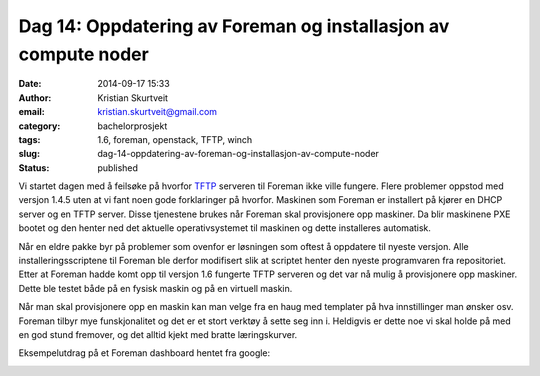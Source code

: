Dag 14: Oppdatering av Foreman og installasjon av compute noder
###############################################################
:date: 2014-09-17 15:33
:author: Kristian Skurtveit
:email:	kristian.skurtveit@gmail.com 
:category: bachelorprosjekt
:tags: 1.6, foreman, openstack, TFTP, winch
:slug: dag-14-oppdatering-av-foreman-og-installasjon-av-compute-noder
:status: published

Vi startet dagen med å feilsøke på hvorfor
`TFTP <http://en.wikipedia.org/wiki/Trivial_File_Transfer_Protocol>`__
serveren til Foreman ikke ville fungere. Flere problemer oppstod med
versjon 1.4.5 uten at vi fant noen gode forklaringer på hvorfor.
Maskinen som Foreman er installert på kjører en DHCP server og en TFTP
server. Disse tjenestene brukes når Foreman skal provisjonere opp
maskiner. Da blir maskinene PXE bootet og den henter ned det aktuelle
operativsystemet til maskinen og dette installeres automatisk.

Når en eldre pakke byr på problemer som ovenfor er løsningen som oftest
å oppdatere til nyeste versjon. Alle installeringsscriptene til Foreman
ble derfor modifisert slik at scriptet henter den nyeste programvaren
fra repositoriet. Etter at Foreman hadde komt opp til versjon 1.6
fungerte TFTP serveren og det var nå mulig å provisjonere opp maskiner.
Dette ble testet både på en fysisk maskin og på en virtuell maskin.

Når man skal provisjonere opp en maskin kan man velge fra en haug med
templater på hva innstillinger man ønsker osv. Foreman tilbyr mye
funskjonalitet og det er et stort verktøy å sette seg inn i. Heldigvis
er dette noe vi skal holde på med en god stund fremover, og det alltid
kjekt med bratte læringskurver.

Eksempelutdrag på et Foreman dashboard hentet fra google:

|foreman|

 

.. |foreman| image:: http://openstack.b.uib.no/files/2014/09/foreman.png
   :target: http://openstack.b.uib.no/files/2014/09/foreman.png
